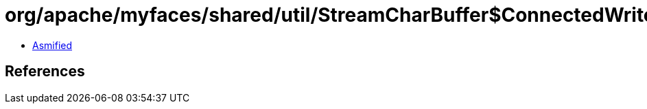 = org/apache/myfaces/shared/util/StreamCharBuffer$ConnectedWriter.class

 - link:StreamCharBuffer$ConnectedWriter-asmified.java[Asmified]

== References


